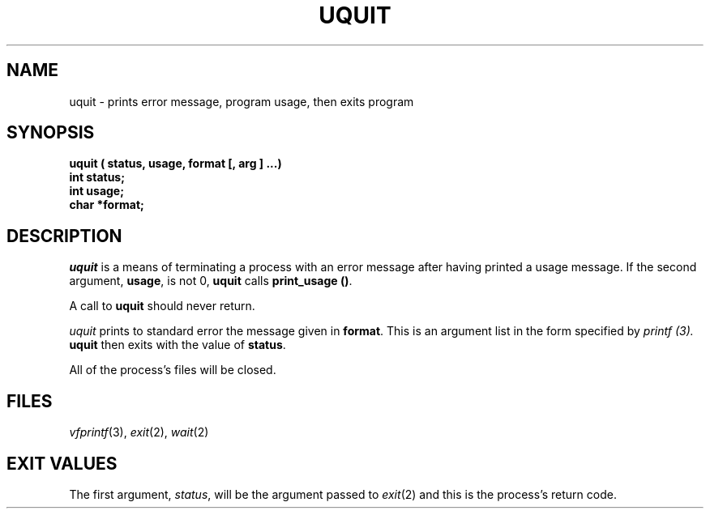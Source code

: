 .TH UQUIT 3 8/13/90
.CM 4
.SH NAME
uquit \- prints error message, program usage, then exits program
.\"""""""""""""""""""""""""""""""""""""""""""""""""""""""""""""""""""""""""""
.\" @OSF_FREE_COPYRIGHT@
.\" COPYRIGHT NOTICE
.\" Copyright (c) 1992, 1991, 1990  
.\" Open Software Foundation, Inc. 
.\"  
.\" Permission is hereby granted to use, copy, modify and freely distribute 
.\" the software in this file and its documentation for any purpose without 
.\" fee, provided that the above copyright notice appears in all copies and 
.\" that both the copyright notice and this permission notice appear in 
.\" supporting documentation.  Further, provided that the name of Open 
.\" Software Foundation, Inc. ("OSF") not be used in advertising or 
.\" publicity pertaining to distribution of the software without prior 
.\" written permission from OSF.  OSF makes no representations about the 
.\" suitability of this software for any purpose.  It is provided "as is" 
.\" without express or implied warranty. 
.\"
.\" HISTORY
.\" $Log: uquit.3,v $
.\" Revision 1.4.2.2  1992/12/03  17:25:23  damon
.\" 	ODE 2.2 CR 183. Added CMU notice
.\" 	[1992/12/03  17:10:44  damon]
.\"
.\" Revision 1.4  1991/12/05  21:17:13  devrcs
.\" 	Added _FREE_ to copyright marker
.\" 	[91/08/01  08:17:42  mckeen]
.\" 
.\" Revision 1.3  90/10/07  21:59:11  devrcs
.\" 	Added EndLog Marker.
.\" 	[90/09/29  14:17:06  gm]
.\" 
.\" Revision 1.2  90/08/25  12:23:46  devrcs
.\" 	Initial revision
.\" 	[90/08/14  11:19:17  randyb]
.\" 
.\" $EndLog$
.\"""""""""""""""""""""""""""""""""""""""""""""""""""""""""""""""""""""""""""
.SH "SYNOPSIS"
.B "uquit ( status, usage, format [, arg ] ...)"
.br
.B "int status;"
.br
.B "int usage;"
.br
.B "char *format;"
.SH "DESCRIPTION"
.I
uquit
is a means of terminating a process with an error message
after having printed a usage message.
If the second argument, \fBusage\fR, is not 0,
\fBuquit\fR calls \fBprint_usage ()\fR.
.sp
A call to \fBuquit\fR should never return.
.sp
.I uquit
prints to standard error the message given in \fBformat\fR.
This is an argument list in the form specified by \fIprintf (3).\fR
\fBuquit\fR then exits with the value of \fBstatus\fR.
.sp
All of the process's files will be closed.
.SH "FILES"
.IR vfprintf (3), 
.IR exit (2), 
.IR wait (2)
.SH "EXIT VALUES"
The first argument,
.IR status ,
will be the argument passed to
.IR exit (2)
and this is the process's return code.
